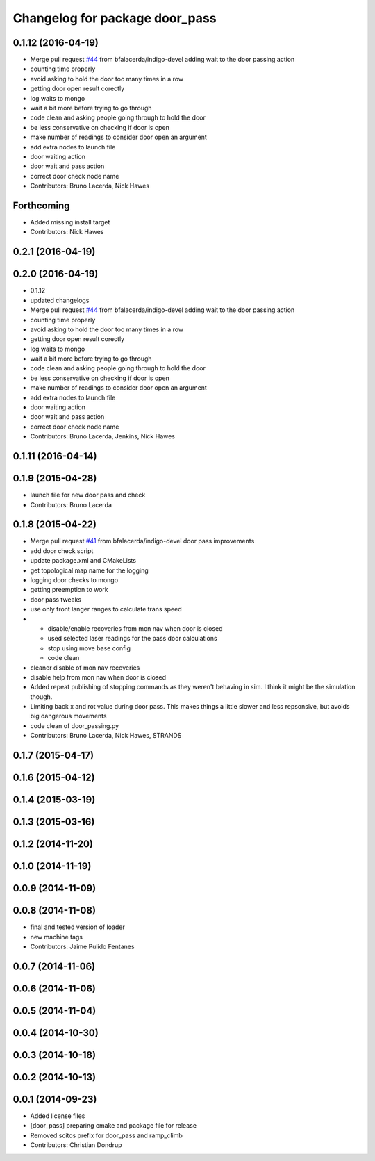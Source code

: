 ^^^^^^^^^^^^^^^^^^^^^^^^^^^^^^^
Changelog for package door_pass
^^^^^^^^^^^^^^^^^^^^^^^^^^^^^^^

0.1.12 (2016-04-19)
-------------------
* Merge pull request `#44 <https://github.com/strands-project/strands_apps/issues/44>`_ from bfalacerda/indigo-devel
  adding wait to the door passing action
* counting time properly
* avoid asking to hold the door too many times in a row
* getting door open result corectly
* log waits to mongo
* wait a bit more before trying to go through
* code clean and asking people going through to hold the door
* be less conservative on checking if door is open
* make number of readings to consider door open an argument
* add extra nodes to launch file
* door waiting action
* door wait and pass action
* correct door check node name
* Contributors: Bruno Lacerda, Nick Hawes

Forthcoming
-----------
* Added missing install target
* Contributors: Nick Hawes

0.2.1 (2016-04-19)
------------------

0.2.0 (2016-04-19)
------------------
* 0.1.12
* updated changelogs
* Merge pull request `#44 <https://github.com/strands-project/strands_apps/issues/44>`_ from bfalacerda/indigo-devel
  adding wait to the door passing action
* counting time properly
* avoid asking to hold the door too many times in a row
* getting door open result corectly
* log waits to mongo
* wait a bit more before trying to go through
* code clean and asking people going through to hold the door
* be less conservative on checking if door is open
* make number of readings to consider door open an argument
* add extra nodes to launch file
* door waiting action
* door wait and pass action
* correct door check node name
* Contributors: Bruno Lacerda, Jenkins, Nick Hawes

0.1.11 (2016-04-14)
-------------------

0.1.9 (2015-04-28)
------------------
* launch file for new door pass and check
* Contributors: Bruno Lacerda

0.1.8 (2015-04-22)
------------------
* Merge pull request `#41 <https://github.com/strands-project/strands_apps/issues/41>`_ from bfalacerda/indigo-devel
  door pass improvements
* add door check script
* update package.xml and CMakeLists
* get topological map name for the logging
* logging door checks to mongo
* getting preemption to work
* door pass tweaks
* use only front langer ranges to calculate trans speed
* * disable/enable recoveries from mon nav when door is closed
  * used selected laser readings for the pass door calculations
  * stop using move base config
  * code clean
* cleaner disable of mon nav recoveries
* disable help from mon nav when door is closed
* Added repeat publishing of stopping commands as they weren't behaving in sim. I think it might be the simulation though.
* Limiting back x and rot value during door pass. This makes things a little slower and less repsonsive, but avoids big dangerous movements
* code clean of door_passing.py
* Contributors: Bruno Lacerda, Nick Hawes, STRANDS

0.1.7 (2015-04-17)
------------------

0.1.6 (2015-04-12)
------------------

0.1.4 (2015-03-19)
------------------

0.1.3 (2015-03-16)
------------------

0.1.2 (2014-11-20)
------------------

0.1.0 (2014-11-19)
------------------

0.0.9 (2014-11-09)
------------------

0.0.8 (2014-11-08)
------------------
* final and tested version of loader
* new machine tags
* Contributors: Jaime Pulido Fentanes

0.0.7 (2014-11-06)
------------------

0.0.6 (2014-11-06)
------------------

0.0.5 (2014-11-04)
------------------

0.0.4 (2014-10-30)
------------------

0.0.3 (2014-10-18)
------------------

0.0.2 (2014-10-13)
------------------

0.0.1 (2014-09-23)
------------------
* Added license files
* [door_pass] preparing cmake and package file for release
* Removed scitos prefix for door_pass and ramp_climb
* Contributors: Christian Dondrup
